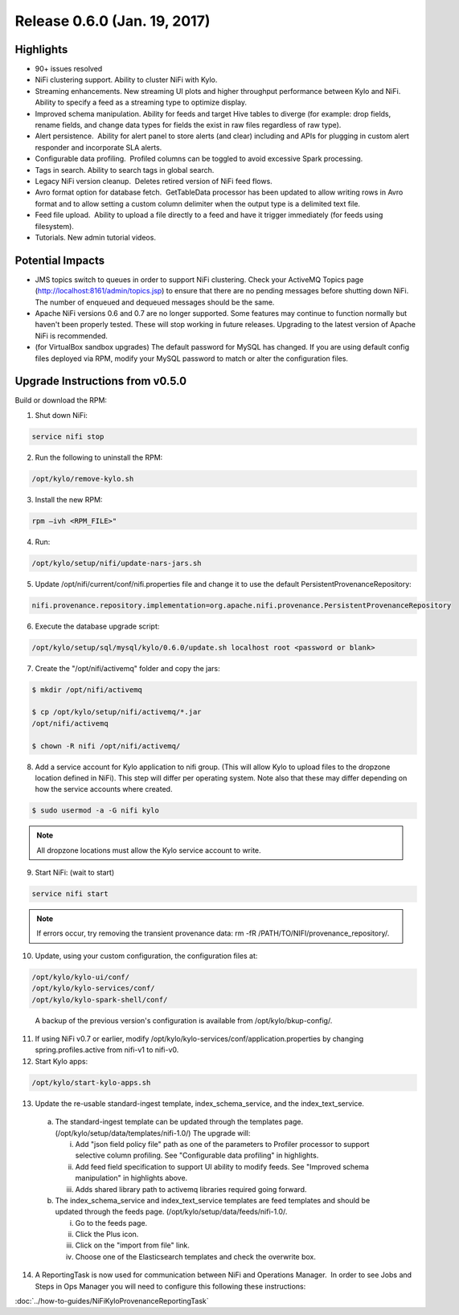 Release 0.6.0 (Jan. 19, 2017)
=============================

Highlights
----------

-  90+ issues resolved

-  NiFi clustering support. Ability to cluster NiFi with Kylo.

-  Streaming enhancements. New streaming UI plots and higher throughput
   performance between Kylo and NiFi. Ability to specify a feed as a
   streaming type to optimize display.

-  Improved schema manipulation. Ability for feeds and target Hive
   tables to diverge (for example: drop fields, rename fields, and change data
   types for fields the exist in raw files regardless of raw type).

-  Alert persistence.  Ability for alert panel to store alerts (and
   clear) including and APIs for plugging in custom alert responder and
   incorporate SLA alerts.

-  Configurable data profiling.  Profiled columns can be toggled to
   avoid excessive Spark processing.

-  Tags in search. Ability to search tags in global search.

-  Legacy NiFi version cleanup.  Deletes retired version of NiFi feed
   flows.

-  Avro format option for database fetch.  GetTableData processor has
   been updated to allow writing rows in Avro format and to allow
   setting a custom column delimiter when the output type is a delimited
   text file.

-  Feed file upload.  Ability to upload a file directly to a feed and
   have it trigger immediately (for feeds using filesystem).

-  Tutorials. New admin tutorial videos.

Potential Impacts
-----------------

-  JMS topics switch to queues in order to support NiFi clustering.
   Check your ActiveMQ Topics page
   (http://localhost:8161/admin/topics.jsp) to ensure that there are no
   pending messages before shutting down NiFi. The number of enqueued
   and dequeued messages should be the same.

-  Apache NiFi versions 0.6 and 0.7 are no longer supported. Some
   features may continue to function normally but haven't been properly
   tested. These will stop working in future releases. Upgrading to the
   latest version of Apache NiFi is recommended.

-  (for VirtualBox sandbox upgrades) The default password for MySQL has
   changed. If you are using default config files deployed via RPM, 
   modify your MySQL password to match or alter the configuration files.


Upgrade Instructions from v0.5.0
--------------------------------

Build or download the RPM:

1. Shut down NiFi:

.. code-block:: shell

    service nifi stop

..

2. Run the following to uninstall the RPM:

.. code-block:: shell

    /opt/kylo/remove-kylo.sh

..

3. Install the new RPM:

.. code-block:: shell

    rpm –ivh <RPM_FILE>"

..

4. Run:

.. code-block:: shell

    /opt/kylo/setup/nifi/update-nars-jars.sh

..

5. Update /opt/nifi/current/conf/nifi.properties file and change it to use the default PersistentProvenanceRepository:

.. code-block:: shell

    nifi.provenance.repository.implementation=org.apache.nifi.provenance.PersistentProvenanceRepository

..

6. Execute the database upgrade script: 

.. code-block:: shell

    /opt/kylo/setup/sql/mysql/kylo/0.6.0/update.sh localhost root <password or blank>

..

7. Create the "/opt/nifi/activemq" folder and copy the jars:

.. code-block:: shell

    $ mkdir /opt/nifi/activemq 
    $ cp /opt/kylo/setup/nifi/activemq/*.jar
    /opt/nifi/activemq 
    $ chown -R nifi /opt/nifi/activemq/

..

8. Add a service account for Kylo application to nifi group. (This will allow Kylo to upload files to the dropzone location defined in NiFi). This step will differ per operating system. Note also that these may differ depending on how the service accounts where created.

.. code-block:: shell

      $ sudo usermod -a -G nifi kylo

..

.. Note::

    All dropzone locations must allow the Kylo service account to write.

..

9. Start NiFi: (wait to start)

.. code-block:: shell

    service nifi start

..

.. note::

    If errors occur, try removing the transient provenance data:   
    rm -fR /PATH/TO/NIFI/provenance_repository/.

..

10. Update, using your custom configuration, the configuration files at:

.. code-block:: shell

    /opt/kylo/kylo-ui/conf/
    /opt/kylo/kylo-services/conf/
    /opt/kylo/kylo-spark-shell/conf/

..

    A backup of the previous version's configuration is available from /opt/kylo/bkup-config/.

11. If using NiFi v0.7 or earlier, modify /opt/kylo/kylo-services/conf/application.properties by changing spring.profiles.active from nifi-v1 to nifi-v0.

12. Start Kylo apps:

.. code-block:: shell

      /opt/kylo/start-kylo-apps.sh

..

13. Update the re-usable standard-ingest template, index_schema_service, and the index_text_service. 

   a. The standard-ingest template can be updated through the templates page. (/opt/kylo/setup/data/templates/nifi-1.0/) The upgrade will:

      i.   Add "json field policy file" path as one of the parameters to
           Profiler processor to support selective column profiling. See
           "Configurable data profiling" in highlights.

      ii.  Add feed field specification to support UI ability to modify
           feeds. See "Improved schema manipulation" in highlights above.

      iii. Adds shared library path to activemq libraries required going
           forward.

   b. The index_schema_service and index_text_service templates are
      feed templates and should be updated through the feeds page.
      (/opt/kylo/setup/data/feeds/nifi-1.0/.

      i.   Go to the feeds page.

      ii.  Click the Plus icon.

      iii. Click on the "import from file" link.

      iv.  Choose one of the Elasticsearch templates and check the overwrite box.

14. A ReportingTask is now used for communication between NiFi and Operations Manager.  In order to see Jobs and Steps in Ops Manager you will need to configure this following these instructions:

:doc:`../how-to-guides/NiFiKyloProvenanceReportingTask`
